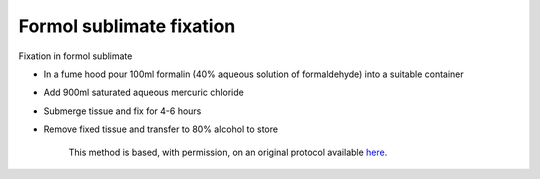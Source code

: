 Formol sublimate fixation
========================================================================================================

.. sectionauthor:: Martin Fitzpatrick <martin.fitzpatrick@gmail.com>
.. tags:: histology,fixation

Fixation in formol sublimate








- In a fume hood pour 100ml formalin (40% aqueous solution of formaldehyde) into a suitable container

- Add 900ml saturated aqueous mercuric chloride

- Submerge tissue and fix for 4-6 hours

- Remove fixed tissue and transfer to 80% alcohol to store






    This method is based, with permission, on an original protocol available 
    `here <(http://www.bristol.ac.uk/vetpath/cpl/histfix.htm>`__.

